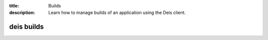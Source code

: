 :title: Builds
:description: Learn how to manage builds of an application using the Deis client.

.. _deis_builds:

deis builds
===========

.. automethod:: client.deis.DeisClient.builds_list
.. automethod:: client.deis.DeisClient.builds_create
